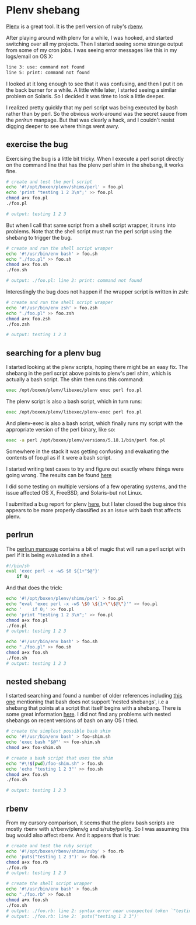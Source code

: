* Plenv shebang
  :PROPERTIES:
  :ID:       CCE505BA-A7B7-4AFD-A053-F5154E6A3DE0
  :END:

[[https://github.com/tokuhirom/plenv][Plenv]] is a great tool.  It is the perl version of ruby's [[https://github.com/sstephenson/rbenv][rbenv]].

After playing around with plenv for a while, I was hooked, and started
switching over all my projects.  Then I started seeing some strange
output from some of my cron jobs.  I was seeing error messages like
this in my logs/email on OS X:

#+begin_src sh
  line 3: use: command not found
  line 5: print: command not found

#+end_src

I looked at it long enough to see that it was confusing, and then I
put it on the back burner for a while.  A little while later, I
started seeing a similar problem on Solaris.  So I decided it was time
to look a little deeper.

I realized pretty quickly that my perl script was being executed by
bash rather than by perl.  So the obvious work-around was the secret
sauce from the [[perlrun]] manpage.  But that was clearly a hack, and I
couldn't resist digging deeper to see where things went awry.

** exercise the bug
   :PROPERTIES:
   :ID:       740A54C1-C4FA-4F69-9065-0005CABFC498
   :END:

Exercising the bug is a little bit tricky.  When I execute a perl
script directly on the command line that has the plenv perl shim in
the shebang, it works fine.

#+begin_src sh
  # create and test the perl script
  echo '#!/opt/boxen/plenv/shims/perl' > foo.pl
  echo 'print "testing 1 2 3\n";' >> foo.pl
  chmod a+x foo.pl
  ./foo.pl

  # output: testing 1 2 3

#+end_src

But when I call that same script from a shell script wrapper, it runs
into problems.  Note that the shell script must run the perl script
using the shebang to trigger the bug.

#+begin_src sh
  # create and run the shell script wrapper
  echo '#!/usr/bin/env bash' > foo.sh
  echo "./foo.pl" >> foo.sh
  chmod a+x foo.sh
  ./foo.sh

  # output: ./foo.pl: line 2: print: command not found

#+end_src

Interestingly the bug does not happen if the wrapper script is written in zsh:

#+begin_src sh
  # create and run the shell script wrapper
  echo '#!/usr/bin/env zsh' > foo.zsh
  echo "./foo.pl" >> foo.zsh
  chmod a+x foo.zsh
  ./foo.zsh

  # output: testing 1 2 3

#+end_src

** searching for a plenv bug
   :PROPERTIES:
   :ID:       BD5ADB8D-5081-48D7-8B7A-0B7B4E1C1CD9
   :END:

I started looking at the plenv scripts, hoping there might be an easy
fix.  The shebang in the perl script above points to plenv's perl
shim, which is actually a bash script.  The shim then runs this
command:

#+begin_src sh
  exec /opt/boxen/plenv/libexec/plenv exec perl foo.pl

#+end_src

The plenv script is also a bash script, which in turn runs:

#+begin_src sh
  exec /opt/boxen/plenv/libexec/plenv-exec perl foo.pl

#+end_src

And plenv-exec is also a bash script, which finally runs my script
with the appropriate version of the perl binary, like so:

#+begin_src sh
  exec -a perl /opt/boxen/plenv/versions/5.18.1/bin/perl foo.pl

#+end_src

Somewhere in the stack it was getting confusing and evaluating the
contents of foo.pl as if it were a bash script.

I started writing test cases to try and figure out exactly where
things were going wrong.  The results can be found [[https://gist.github.com/wu/8119651][here]]

I did some testing on multiple versions of a few operating systems,
and the issue affected OS X, FreeBSD, and Solaris--but not Linux.

I submitted a bug report for plenv [[https://github.com/tokuhirom/plenv/issues/63][here]], but I later closed the bug
since this appears to be more properly classified as an issue with
bash that affects plenv.

** perlrun
   :PROPERTIES:
   :ID:       307F8E65-B71F-4E98-8B48-CF25D91B4D39
   :END:

The [[http://perldoc.perl.org/perlrun.html][perlrun manpage]] contains a bit of magic that will run a perl
script with perl if it is being evaluated in a shell.

#+begin_src sh
  #!/bin/sh
  eval 'exec perl -x -wS $0 ${1+"$@"}'
      if 0;

#+end_src

And that does the trick:

#+begin_src sh
  echo '#!/opt/boxen/plenv/shims/perl' > foo.pl
  echo "eval 'exec perl -x -wS \$0 \${1+\"\$@\"}'" >> foo.pl
  echo '    if 0;' >> foo.pl
  echo 'print "testing 1 2 3\n";' >> foo.pl
  chmod a+x foo.pl
  ./foo.pl
  # output: testing 1 2 3

  echo '#!/usr/bin/env bash' > foo.sh
  echo "./foo.pl" >> foo.sh
  chmod a+x foo.sh
  ./foo.sh
  # output: testing 1 2 3

#+end_src

** nested shebang
   :PROPERTIES:
   :ID:       0EDED161-2458-4C19-A6B3-1595A9A996A3
   :END:

I started searching and found a number of older references including
[[http://lists.netisland.net/archives/phlpm/phlpm-2000/msg00391.html][this one]] mentioning that bash does not support 'nested shebangs', i.e
a shebang that points at a script that itself begins with a shebang.
There is some great information [[http://www.in-ulm.de/~mascheck/various/shebang/#interpreter-script][here]].  I did not find any problems
with nested shebangs on recent versions of bash on any OS I tried.

#+begin_src sh
  # create the simplest possible bash shim
  echo '#!/usr/bin/env bash' > foo-shim.sh
  echo 'exec bash "$@"' >> foo-shim.sh
  chmod a+x foo-shim.sh

  # create a bash script that uses the shim
  echo "#\!$(pwd)/foo-shim.sh" > foo.sh
  echo 'echo "testing 1 2 3"' >> foo.sh
  chmod a+x foo.sh
  ./foo.sh

  # output: testing 1 2 3

#+end_src

** rbenv
   :PROPERTIES:
   :ID:       764A33B7-DB6E-44EA-8FA9-D04663D7DE58
   :END:

From my cursory comparison, it seems that the plenv bash scripts are
mostly rbenv with s/rbenv/plenv/g and s/ruby/perl/g.  So I was
assuming this bug would also affect rbenv.  And it appears that is true:

#+begin_src sh
  # create and test the ruby script
  echo '#!/opt/boxen/rbenv/shims/ruby' > foo.rb
  echo 'puts("testing 1 2 3")' >> foo.rb
  chmod a+x foo.rb
  ./foo.rb
  # output: testing 1 2 3

  # create the shell script wrapper
  echo '#!/usr/bin/env bash' > foo.sh
  echo "./foo.rb" >> foo.sh
  chmod a+x foo.sh
  ./foo.sh
  # output: ./foo.rb: line 2: syntax error near unexpected token `"testing 1 2 3"'
  # output: ./foo.rb: line 2: `puts("testing 1 2 3")'

#+end_src
